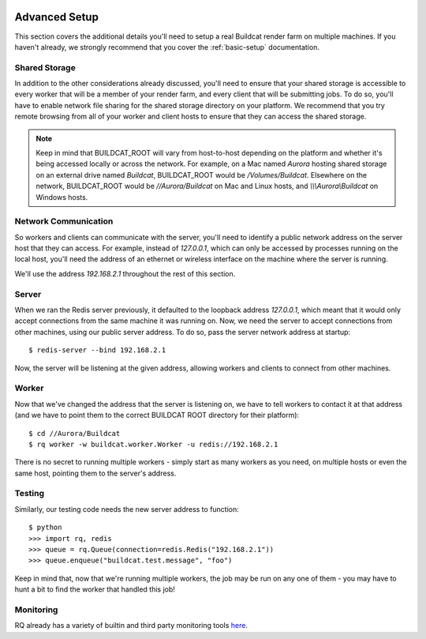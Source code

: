 .. image:: ../artwork/buildcat.png
  :width: 200px
  :align: right

.. _advanced-setup:

Advanced Setup
==============

This section covers the additional details you'll need to setup a real Buildcat
render farm on multiple machines.  If you haven't already, we strongly recommend
that you cover the :ref:`basic-setup` documentation.

Shared Storage
--------------

In addition to the other considerations already discussed, you'll need to
ensure that your shared storage is accessible to every worker that will be a
member of your render farm, and every client that will be submitting jobs.  To
do so, you'll have to enable network file sharing for the shared storage
directory on your platform.  We recommend that you try remote browsing from
all of your worker and client hosts to ensure that they can access the
shared storage.

.. note::
    Keep in mind that BUILDCAT_ROOT will vary from host-to-host depending on
    the platform and whether it's being accessed locally or across the network.
    For example, on a Mac named `Aurora` hosting shared storage
    on an external drive named `Buildcat`, BUILDCAT_ROOT would be
    `/Volumes/Buildcat`.  Elsewhere on the network, BUILDCAT_ROOT
    would be `//Aurora/Buildcat` on Mac and Linux hosts, and `\\\\\\Aurora\\Buildcat`
    on Windows hosts.

Network Communication
---------------------

So workers and clients can communicate with the server, you'll need to identify
a public network address on the server host that they can access.  For example,
instead of `127.0.0.1`, which can only be accessed by processes running on the
local host, you'll need the address of an ethernet or wireless interface on the
machine where the server is running.

We'll use the address `192.168.2.1` throughout the rest of this section.

Server
------

When we ran the Redis server previously, it defaulted to the loopback address
`127.0.0.1`, which meant that it would only accept connections from the same
machine it was running on.  Now, we need the server to accept connections from
other machines, using our public server address.  To do so, pass the server network
address at startup::

    $ redis-server --bind 192.168.2.1

Now, the server will be listening at the given address, allowing workers and clients
to connect from other machines.

Worker
------

Now that we've changed the address that the server is listening on, we have to tell
workers to contact it at that address (and we have to point them to the correct
BUILDCAT ROOT directory for their platform)::

    $ cd //Aurora/Buildcat
    $ rq worker -w buildcat.worker.Worker -u redis://192.168.2.1

There is no secret to running multiple workers - simply start as many workers
as you need, on multiple hosts or even the same host, pointing them to the server's
address.

Testing
-------

Similarly, our testing code needs the new server address to function::

    $ python
    >>> import rq, redis
    >>> queue = rq.Queue(connection=redis.Redis("192.168.2.1"))
    >>> queue.enqueue("buildcat.test.message", "foo")

Keep in mind that, now that we're running multiple workers, the job may
be run on any one of them - you may have to hunt a bit to find the worker that
handled this job!

Monitoring
----------

RQ already has a variety of builtin and third party monitoring tools
`here <python-rq.org/docs/monitoring>`_.
